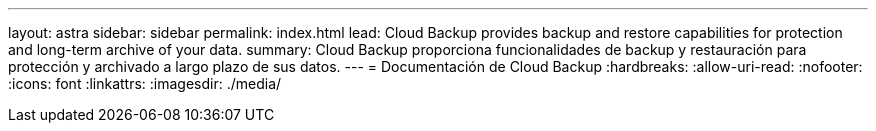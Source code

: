 ---
layout: astra 
sidebar: sidebar 
permalink: index.html 
lead: Cloud Backup provides backup and restore capabilities for protection and long-term archive of your data. 
summary: Cloud Backup proporciona funcionalidades de backup y restauración para protección y archivado a largo plazo de sus datos. 
---
= Documentación de Cloud Backup
:hardbreaks:
:allow-uri-read: 
:nofooter: 
:icons: font
:linkattrs: 
:imagesdir: ./media/


